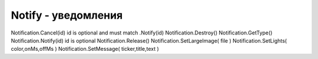 Notify - уведомления
====================

.. js:class:: Notify

    :js:func:`CreateNotify`


    .. js:function:: Cancel()

        Выключить/удалить уведомление

        .. code-block:: js
            
            notify.Cancel()

    .. js:function:: Notify()

        Отправить уведомление

        .. code-block:: js
            
            notify.Notify()


    .. js:function:: SetLargeImage(img)

        Установить изображение уведомления

        .. code-block:: js
            
            notify.SetLargeImage('/Img/hello.png');


    .. js:function:: SetLights(color, ?, ?)

        Включает индикатор уведомлени, включается если только экран выключен

        .. code-block:: js
            
            notify.SetLights('#00ffff', 500, 500);


    .. js:function:: SetMessage(message, title, details)

        .. code-block:: js
            
            notify.SetMessage('Notification', 'title', 'details');


Notification.Cancel(id)     id is optional and must match .Notify(id)
Notification.Destroy()  
Notification.GetType()  
Notification.Notify(id)     id is optional
Notification.Release()  
Notification.SetLargeImage( file )  
Notification.SetLights( color,onMs,offMs )  
Notification.SetMessage( ticker,title,text )    